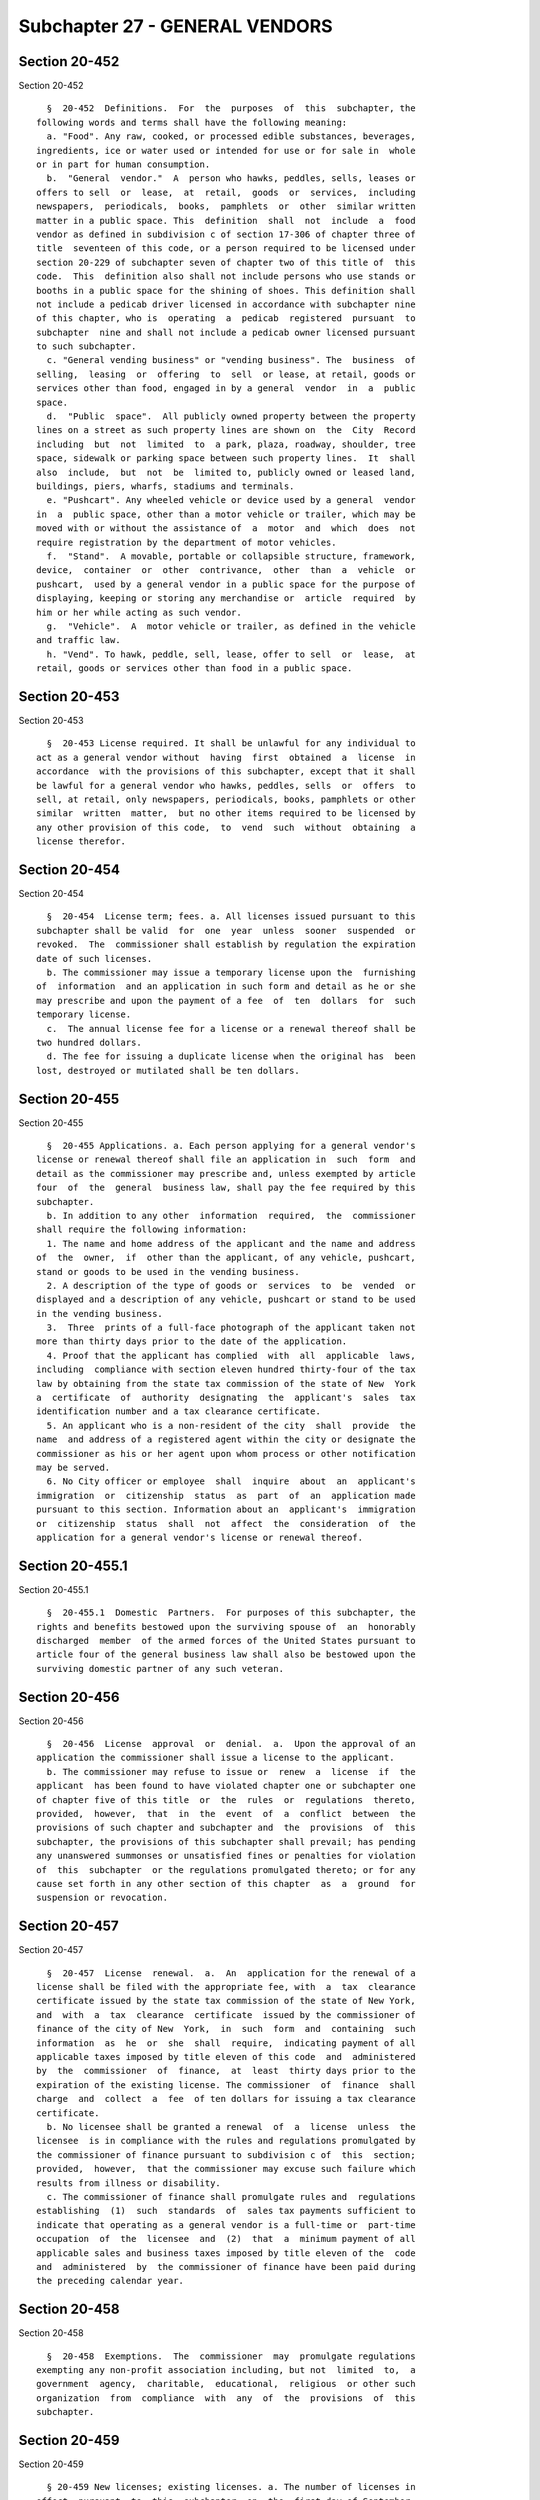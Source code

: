 Subchapter 27 - GENERAL VENDORS
===============================

Section 20-452
--------------

Section 20-452 ::    
        
     
        §  20-452  Definitions.  For  the  purposes  of  this  subchapter, the
      following words and terms shall have the following meaning:
        a. "Food". Any raw, cooked, or processed edible substances, beverages,
      ingredients, ice or water used or intended for use or for sale in  whole
      or in part for human consumption.
        b.  "General  vendor."  A  person who hawks, peddles, sells, leases or
      offers to sell  or  lease,  at  retail,  goods  or  services,  including
      newspapers,  periodicals,  books,  pamphlets  or  other  similar written
      matter in a public space. This  definition  shall  not  include  a  food
      vendor as defined in subdivision c of section 17-306 of chapter three of
      title  seventeen of this code, or a person required to be licensed under
      section 20-229 of subchapter seven of chapter two of this title of  this
      code.  This  definition also shall not include persons who use stands or
      booths in a public space for the shining of shoes. This definition shall
      not include a pedicab driver licensed in accordance with subchapter nine
      of this chapter, who is  operating  a  pedicab  registered  pursuant  to
      subchapter  nine and shall not include a pedicab owner licensed pursuant
      to such subchapter.
        c. "General vending business" or "vending business". The  business  of
      selling,  leasing  or  offering  to  sell  or lease, at retail, goods or
      services other than food, engaged in by a general  vendor  in  a  public
      space.
        d.  "Public  space".  All publicly owned property between the property
      lines on a street as such property lines are shown on  the  City  Record
      including  but  not  limited  to  a park, plaza, roadway, shoulder, tree
      space, sidewalk or parking space between such property lines.  It  shall
      also  include,  but  not  be  limited to, publicly owned or leased land,
      buildings, piers, wharfs, stadiums and terminals.
        e. "Pushcart". Any wheeled vehicle or device used by a general  vendor
      in  a  public space, other than a motor vehicle or trailer, which may be
      moved with or without the assistance of  a  motor  and  which  does  not
      require registration by the department of motor vehicles.
        f.  "Stand".  A movable, portable or collapsible structure, framework,
      device,  container  or  other  contrivance,  other  than  a  vehicle  or
      pushcart,  used by a general vendor in a public space for the purpose of
      displaying, keeping or storing any merchandise or  article  required  by
      him or her while acting as such vendor.
        g.  "Vehicle".  A  motor vehicle or trailer, as defined in the vehicle
      and traffic law.
        h. "Vend". To hawk, peddle, sell, lease, offer to sell  or  lease,  at
      retail, goods or services other than food in a public space.
    
    
    
    
    
    
    

Section 20-453
--------------

Section 20-453 ::    
        
     
        §  20-453 License required. It shall be unlawful for any individual to
      act as a general vendor without  having  first  obtained  a  license  in
      accordance  with the provisions of this subchapter, except that it shall
      be lawful for a general vendor who hawks, peddles, sells  or  offers  to
      sell, at retail, only newspapers, periodicals, books, pamphlets or other
      similar  written  matter,  but no other items required to be licensed by
      any other provision of this code,  to  vend  such  without  obtaining  a
      license therefor.
    
    
    
    
    
    
    

Section 20-454
--------------

Section 20-454 ::    
        
     
        §  20-454  License term; fees. a. All licenses issued pursuant to this
      subchapter shall be valid  for  one  year  unless  sooner  suspended  or
      revoked.  The  commissioner shall establish by regulation the expiration
      date of such licenses.
        b. The commissioner may issue a temporary license upon the  furnishing
      of  information  and an application in such form and detail as he or she
      may prescribe and upon the payment of a fee  of  ten  dollars  for  such
      temporary license.
        c.  The annual license fee for a license or a renewal thereof shall be
      two hundred dollars.
        d. The fee for issuing a duplicate license when the original has  been
      lost, destroyed or mutilated shall be ten dollars.
    
    
    
    
    
    
    

Section 20-455
--------------

Section 20-455 ::    
        
     
        §  20-455 Applications. a. Each person applying for a general vendor's
      license or renewal thereof shall file an application in  such  form  and
      detail as the commissioner may prescribe and, unless exempted by article
      four  of  the  general  business law, shall pay the fee required by this
      subchapter.
        b. In addition to any other  information  required,  the  commissioner
      shall require the following information:
        1. The name and home address of the applicant and the name and address
      of  the  owner,  if  other than the applicant, of any vehicle, pushcart,
      stand or goods to be used in the vending business.
        2. A description of the type of goods or  services  to  be  vended  or
      displayed and a description of any vehicle, pushcart or stand to be used
      in the vending business.
        3.  Three  prints of a full-face photograph of the applicant taken not
      more than thirty days prior to the date of the application.
        4. Proof that the applicant has complied  with  all  applicable  laws,
      including  compliance with section eleven hundred thirty-four of the tax
      law by obtaining from the state tax commission of the state of New  York
      a  certificate  of  authority  designating  the  applicant's  sales  tax
      identification number and a tax clearance certificate.
        5. An applicant who is a non-resident of the city  shall  provide  the
      name  and address of a registered agent within the city or designate the
      commissioner as his or her agent upon whom process or other notification
      may be served.
        6. No City officer or employee  shall  inquire  about  an  applicant's
      immigration  or  citizenship  status  as  part  of  an  application made
      pursuant to this section. Information about an  applicant's  immigration
      or  citizenship  status  shall  not  affect  the  consideration  of  the
      application for a general vendor's license or renewal thereof.
    
    
    
    
    
    
    

Section 20-455.1
----------------

Section 20-455.1 ::    
        
     
        §  20-455.1  Domestic  Partners.  For purposes of this subchapter, the
      rights and benefits bestowed upon the surviving spouse of  an  honorably
      discharged  member  of the armed forces of the United States pursuant to
      article four of the general business law shall also be bestowed upon the
      surviving domestic partner of any such veteran.
    
    
    
    
    
    
    

Section 20-456
--------------

Section 20-456 ::    
        
     
        §  20-456  License  approval  or  denial.  a.  Upon the approval of an
      application the commissioner shall issue a license to the applicant.
        b. The commissioner may refuse to issue or  renew  a  license  if  the
      applicant  has been found to have violated chapter one or subchapter one
      of chapter five of this title  or  the  rules  or  regulations  thereto,
      provided,  however,  that  in  the  event  of  a  conflict  between  the
      provisions of such chapter and subchapter and  the  provisions  of  this
      subchapter, the provisions of this subchapter shall prevail; has pending
      any unanswered summonses or unsatisfied fines or penalties for violation
      of  this  subchapter  or the regulations promulgated thereto; or for any
      cause set forth in any other section of this chapter  as  a  ground  for
      suspension or revocation.
    
    
    
    
    
    
    

Section 20-457
--------------

Section 20-457 ::    
        
     
        §  20-457  License  renewal.  a.  An  application for the renewal of a
      license shall be filed with the appropriate fee, with  a  tax  clearance
      certificate issued by the state tax commission of the state of New York,
      and  with  a  tax  clearance  certificate  issued by the commissioner of
      finance of the city of New  York,  in  such  form  and  containing  such
      information  as  he  or  she  shall  require,  indicating payment of all
      applicable taxes imposed by title eleven of this code  and  administered
      by  the  commissioner  of  finance,  at  least  thirty days prior to the
      expiration of the existing license. The commissioner  of  finance  shall
      charge  and  collect  a  fee  of ten dollars for issuing a tax clearance
      certificate.
        b. No licensee shall be granted a renewal  of  a  license  unless  the
      licensee  is in compliance with the rules and regulations promulgated by
      the commissioner of finance pursuant to subdivision c of  this  section;
      provided,  however,  that the commissioner may excuse such failure which
      results from illness or disability.
        c. The commissioner of finance shall promulgate rules and  regulations
      establishing  (1)  such  standards  of  sales tax payments sufficient to
      indicate that operating as a general vendor is a full-time or  part-time
      occupation  of  the  licensee  and  (2)  that  a  minimum payment of all
      applicable sales and business taxes imposed by title eleven of the  code
      and  administered  by  the commissioner of finance have been paid during
      the preceding calendar year.
    
    
    
    
    
    
    

Section 20-458
--------------

Section 20-458 ::    
        
     
        §  20-458  Exemptions.  The  commissioner  may  promulgate regulations
      exempting any non-profit association including, but not  limited  to,  a
      government  agency,  charitable,  educational,  religious  or other such
      organization  from  compliance  with  any  of  the  provisions  of  this
      subchapter.
    
    
    
    
    
    
    

Section 20-459
--------------

Section 20-459 ::    
        
     
        § 20-459 New licenses; existing licenses. a. The number of licenses in
      effect  pursuant  to  this  subchapter  on  the  first day of September,
      nineteen hundred seventy-nine shall be the maximum  number  of  licenses
      permitted to be in effect.
        b.  A license issued pursuant to this subchapter shall be renewable by
      the licensee upon its expiration or within sixty days of its  expiration
      provided the licensee meets all other requirements for renewal, provided
      that  the  license  has not been revoked, and provided that the licensee
      has not  committed  violations  which  could  be  a  basis  for  license
      revocation under any provision of this subchapter.
    
    
    
    
    
    
    

Section 20-460
--------------

Section 20-460 ::    
        
     
        §  20-460 Hearings. Unless otherwise specifically provided, notice and
      hearings upon denial of an application, the suspension or revocation  of
      a  license  or  the imposition of penalties provided in subdivision b of
      section 20-472 shall be in accordance with the provisions of chapter one
      of this title and the rules and regulations applicable thereto.
    
    
    
    
    
    
    

Section 20-461
--------------

Section 20-461 ::    
        
     
        § 20-461 Display of license. a. Each general vendor shall carry his or
      her  license  on his or her person and it shall be exhibited upon demand
      to any police officer, authorized officer or employee of the  department
      or other city agency.
        b.  The general vendor's license shall contain his or her name, his or
      her license number and a non-removable photograph of  the  licensee.  It
      shall  be  worn conspicuously by him or her at all times while he or she
      is operating as a general vendor.
    
    
    
    
    
    
    

Section 20-462
--------------

Section 20-462 ::    
        
     
        §  20-462 Notification of change. Whenever any information provided on
      the application for  a  license  or  renewal  thereof  has  changed  the
      licensee shall notify the commissioner within ten days of such change.
    
    
    
    
    
    
    

Section 20-463
--------------

Section 20-463 ::    
        
     
        § 20-463 Bookkeeping requirements. Each general vendor shall keep such
      written  records  as  the  commissioner may prescribe of all daily gross
      sales, purchases and expenses and receipts therefor and shall make  such
      available  for  inspection  by  an authorized officer or employee of any
      city agency.
    
    
    
    
    
    
    

Section 20-464
--------------

Section 20-464 ::    
        
     
        § 20-464 Duties of licensees. Each licensed general vendor shall:
        a. Permit regular inspections by the department or any authorized city
      agency of any goods, vehicle, pushcart or stand used in the operation of
      the  vending  business,  and  of any premises used by him or her for the
      storage or preparation of goods intended to be vended in such business;
        b. Provide  to  the  commissioner,  or  other  authorized  officer  or
      employee  of a city agency requesting such information, on a semi-annual
      basis, or more often  if  required  by  regulation  promulgated  by  the
      Commissioner,  the  address and name of the owners or the manufacturers,
      suppliers or distributors from whom the licensee  receives  his  or  her
      goods and also the address at which the licensee stores his or her goods
      or  any  vehicle, pushcart or stand used in the operation of the vending
      business;
        c. Not use or permit anyone else to use a vending vehicle, pushcart or
      stand for the sale or lease of any goods or  merchandise  prohibited  by
      the commissioner;
        d.  Not sell, lend, lease or in any manner transfer his or her license
      or any interest therein unless prior approval of  the  commissioner  has
      been obtained.
    
    
    
    
    
    
    

Section 20-465
--------------

Section 20-465 ::    
        
     
        §  20-465  Restrictions  on  the  placement of vehicles, pushcarts and
      stands; vending in certain areas prohibited. a. No general vendor  shall
      engage  in any vending business on any sidewalk unless such sidewalk has
      at least a twelve-foot wide clear pedestrian path to  be  measured  from
      the  boundary  of  any private property to any obstructions in or on the
      sidewalk, or if there are no obstructions, to  the  curb.  In  no  event
      shall  any  pushcart  or stand be placed on any part of a sidewalk other
      than that which abuts the curb.
        b. No general vendor shall occupy  more  than  eight  linear  feet  of
      public space parallel to the curb in the operation of a vending business
      and,  in  addition,  no general vendor operating any vending business on
      any sidewalk shall occupy more than three linear  feet  to  be  measured
      from the curb toward the property line.
        c.  No  vending  vehicle,  pushcart,  stand,  goods  or any other item
      related to the operation of a vending business shall touch, lean against
      or be affixed permanently or temporarily to any  building  or  structure
      including,  but  not  limited to lamp posts, parking meters, mail boxes,
      traffic signal stanchions,  fire  hydrants,  tree  boxes,  benches,  bus
      shelters, refuse baskets or traffic barriers.
        d.  No  vending  pushcart,  stand  or  goods  shall be located against
      display windows of fixed location businesses, nor shall they  be  within
      twenty  feet from any entranceway to any building, store, theatre, movie
      house, sports arena or other place of public assembly, or within  twenty
      feet  from  exits,  including  service  exits,  to  buildings  that  are
      exclusively residential at the street level.
        e. No general vendor shall vend within any bus  stop  or  taxi  stand,
      within  the  portion  of  the  sidewalk  abutting  any  no standing zone
      adjacent to a hospital as defined in subdivision one of section 2801  of
      the  New  York  state  public  health  law,  or  within  ten feet of any
      driveway, any subway entrance or exit, or any corner. For  the  purposes
      of  this  subdivision, ten feet from any corner shall be measured from a
      point where the property line on the nearest  intersecting  block  face,
      when extended, meets the curb.
        f.  Each  general  vendor  who  vends  from a pushcart or stand in the
      roadway shall obey all traffic and parking laws, rules  and  regulations
      as  now  exist  or as may be promulgated, but in no case shall a general
      vendor vend so as to restrict  the  continued  maintenance  of  a  clear
      passageway for vehicles.
        g.  (1)  No  general vendor shall vend on any street which is in a C4,
      C5, or C6 zoning district, or in the area bounded on the east by  Second
      Avenue,  on  the  south by Thirtieth Street, on the west by Ninth Avenue
      and Columbus Avenue and on the north by Sixty-fifth Street, except  that
      as chairperson of the street vendor review panel established pursuant to
      section  20-465.1 of this subchapter, the commissioner of the department
      of  small  business  services  or  his  or  her  designee  may   receive
      applications  from  any  person,  group, organization or other entity to
      permit general vendors on any street within said area or said zones,  or
      to prohibit general vendors on any other street. Such applications shall
      be  considered  by the street vendor review panel in accordance with the
      procedures enumerated in section 20-465.1 of this subchapter.
        (2) No general vendor shall vend on any street which is  in  the  area
      including  and  bounded on the east by the easterly side of Broadway, on
      the south by the southerly side of Liberty Street, on the  west  by  the
      westerly  side  of West Street and on the north by the northerly side of
      Vesey Street.
        (3) Upon issuance of a new general vendor license or a renewal  of  an
      existing  license,  the  commissioner shall provide a copy of subchapter
      twenty-seven of chapter two of this title and of the rules of  the  city
    
      of  New  York  implementing  such  subchapter  to  such  new  or renewal
      licensee.
        i.  No  general  vendor  shall  vend  on the median strip of a divided
      roadway unless such strip is intended for use as a  pedestrian  mall  or
      plaza.
        j.  No  general  vendor shall vend within the geographical areas under
      the jurisdiction of  the  department  of  parks  and  recreation  unless
      written  authorization  therefor has been obtained from the commissioner
      of such department, but  nothing  therein  contained  shall  exempt  any
      general  vendor  from  obtaining  a  license  in  accordance  with  this
      subchapter.
        k. Where exigent circumstances exist and a  police  officer  or  other
      authorized  officer  or  employee  of  any city agency gives notice to a
      general vendor to temporarily move from any location such general vendor
      shall not vend from such location. For the purposes of this subdivision,
      exigent circumstances shall include, but not be  limited  to,  unusually
      heavy  pedestrian or vehicular traffic, existence of any obstructions in
      the public space, an accident, fire  or  other  emergency  situation,  a
      parade,  demonstration or other such event or occurrence at or near such
      location.
        m. No general vendor shall vend over  any  ventilation  grill,  cellar
      door, manhole, transformer vault, or subway access grating.
        n.  No general vendor shall vend using the surface of the sidewalk, or
      a blanket or board placed immediately on the sidewalk or  on  top  of  a
      trash  receptacle  or cardboard boxes to display merchandise. No general
      vendor display may exceed five feet in height  from  ground  level.  The
      display may not be less than twenty-four inches above the sidewalk where
      the  display  surface  is  parallel to the sidewalk, and may not be less
      than twelve inches above the  sidewalk  where  the  display  surface  is
      vertical.    Where a rack or other display structure is placed on top of
      or above a table or other base, the size of the base shall not  be  less
      than  the size of the display structure placed thereon. Nothing shall be
      placed on the base so as to exceed the  size  limitations  contained  in
      this section.  No general vendor shall use any area other than that area
      immediately  beneath the surface of the display space for the storage of
      items for sale.
        o. No general vendor shall sell or offer for sale  any  item  directly
      from any parked or double parked motor vehicle.
        p.  No  general  vendor  shall  use electricity, electrical generating
      equipment or oil or gasoline powered equipment, devices or machinery  of
      any kind.
        q. No general vendor shall vend:
        1. within twenty feet from sidewalk cafes;
        2.  within five feet from (a) bus shelters, (b) newsstands, (c) public
      telephones or (d) disabled access ramps; and
    
    
    
    
    
    
    

Section 20-465.1
----------------

Section 20-465.1 ::    
        
     
        § 20-465.1 Street Vendor Review Panel.  a. There is hereby established
      a  street  vendor  review  panel  consisting of four members. Such panel
      shall include the commissioner  of  the  department  of  small  business
      services,  the  director  of  the  department  of  city planning and the
      commissioner of the department of transportation,  or  their  respective
      designees. Such panel shall also include a member appointed by the mayor
      upon  nomination by the speaker of the council.  The commissioner of the
      department of small business services or his or her designee shall serve
      as  chairperson.  The  departments  of  small  business  services,  city
      planning  and transportation shall provide such assistance as the street
      vendor review panel deems necessary and appropriate to enable such panel
      to carry out its responsibilities. In the same  manner  as  provided  in
      section  1043  of the city charter, the street vendor review panel shall
      promulgate, and may from time  to  time  amend,  rules  prohibiting  the
      operation  of  any general vending business or food vending business, as
      defined in chapter three of title seventeen of this code,  or  both,  on
      any  street, at any time, after making a determination that such vending
      business would constitute a serious and immediate threat to the  health,
      safety  and  well-being  of the public on the ground that such street at
      such time is regularly too congested by pedestrian or vehicular  traffic
      to  permit  the  operation  of  such business. No general vendor or food
      vendor, as defined in chapter three of  title  seventeen  of  the  code,
      shall vend on any such streets at any such times.
        b.  Requests  for  the  adoption or amendment of rules prohibiting the
      operation of any general vending business or food vending  business,  as
      defined  in  chapter  three of title seventeen of this code, or both, on
      any street, at any time, may be submitted to  the  commissioner  of  the
      department  of  small  business  services or his or her designee. Within
      sixty days after the submission  of  such  request,  the  street  vendor
      review  panel  shall convene to determine either to deny such request in
      writing, stating the reasons for denial, or to state  its  intention  to
      initiate rulemaking, by a specified date, concerning the subject of such
      request. In initiating a rulemaking, the panel shall not be bound by the
      streets  or  times requested, and may modify such streets and such times
      at its discretion. If the panel has stated  the  intention  to  initiate
      rulemaking,  it  shall publish such proposed rule for comment and public
      hearing in the same manner as  provided  in  subdivisions  b  and  d  of
      section  1043  of  the city charter. After consideration of the relevent
      comments presented, the panel may adopt a final rule  relating  to  such
      streets  and such times pursuant to subdivisions d and e of section 1043
      of the city charter.
        c. Copies of any rules promulgated pursuant to this section  shall  be
      mailed  to  each licensed general vendor or licensed food vendor, by the
      department or the department of health and mental hygiene, respectively,
      by regular mail at the last home address provided by the vendor  to  the
      department  or  the department of health and mental hygiene and shall be
      annexed to each license or renewal issued to any general vendor or  food
      vendor.
        d.  Nothing  herein contained shall exempt any general vendor from the
      provisions of subdivision g of section 20-465 of this subchapter.
    
    
    
    
    
    
    

Section 20-466
--------------

Section 20-466 ::    
        
     
        §  20-466  Prohibitions.  It shall be unlawful for any person to sell,
      give or otherwise transfer any goods or  merchandise  to  an  unlicensed
      general  vendor  for  resale  in  a public space or to rent or otherwise
      knowingly transfer  any  vehicle,  stand  or  pushcart  for  use  by  an
      unlicensed general vendor in a vending business in a public space.
    
    
    
    
    
    
    

Section 20-467
--------------

Section 20-467 ::    
        
     
        §  20-467  Suspension  and  revocation  of license. Any license issued
      pursuant to the provisions  of  this  subchapter  may  be  suspended  or
      revoked  by  the  commissioner  upon  notice  and hearing for any of the
      following causes:
        a. Fraud, misrepresentation, or  false  statements  contained  in  the
      application for the license;
        b.  Violation of chapter one or subchapter one of chapter five of this
      title of this code or the  regulations  promulgated  thereto;  provided,
      however,  that in the event of a conflict between the provisions of such
      chapter and subchapter  and  the  provisions  of  this  subchapter,  the
      provisions of this subchapter shall prevail;
        c.  Fraud,  misrepresentation,  or false statements made in connection
      with the selling or leasing of any goods or services;
        d. Four or more violations of any provision of this subchapter or  the
      regulations promulgated thereto in a two-year period;
        e.  Failure  to  answer a summons or notice of violation, appear for a
      hearing, or pay  a  fine  or  civil  penalty  imposed  pursuant  to  the
      provisions of this subchapter or the regulations promulgated hereunder;
        f.  Conviction  of  possessing  or selling stolen property pursuant to
      section 165.40, 165.45 or 165.50 of the penal law.
    
    
    
    
    
    
    

Section 20-468
--------------

Section 20-468 ::    
        
     
        §  20-468  Enforcement.  a.  Authorized  officers and employees of the
      department and members of the police department shall have the power  to
      enforce  all  laws,  rules  and regulations relating to general vendors.
      This provision shall in no way restrict any other power granted  by  law
      to an officer or employee of any city agency.
        b.  If  a  general  vendor  does  not  move his or her goods, vehicle,
      pushcart or stand when directed to do so by a police  officer  or  other
      authorized  officer  or  employee  of  the  city  in compliance with the
      provisions of subdivision k of section 20-465 such officer  or  employee
      is  authorized  to  provide  for  the  removal  of  such goods, vehicle,
      pushcart or stand to any garage, automobile  pound  or  other  place  of
      safety,  and  the  owner  or  other  person  lawfully  entitled  to  the
      possession of such vehicle, pushcart, stand or goods may be charged with
      reasonable costs for removal and storage payable prior to the release of
      such goods, vehicle, pushcart or stand.
        c. Any police officer may seize any  vehicle,  pushcart  or  stand  or
      other  such  device used by an unlicensed general vendor in violation of
      section 20-453 including a vehicle, pushcart, or other such device  used
      to transport goods sold, given or otherwise transferred to an unlicensed
      general vendor in violation of section 20-466 of this subchapter and may
      seize  any goods which are being sold by an unlicensed general vendor in
      violation of section 20-453 and such vehicle, pushcart, stand  or  goods
      or  other device shall be subject to forfeiture upon notice and judicial
      determination. If a forfeiture proceeding is not commenced, the owner or
      other person lawfully entitled to the possession of such goods, vehicle,
      pushcart, or stand or other device may be charged  with  the  reasonable
      cost for removal and storage payable prior to the release of such goods,
      vehicle,  pushcart  or  stand,  or  other  device  unless  the charge of
      unlicensed vending has been dismissed.
        d. If a general  vendor  operates  any  general  vending  business  in
      violation  of  the provisions of section 20-465.1 of this subchapter and
      any rules promulgated pursuant thereto on any such  street  and  at  any
      such  time  as  the  street  vendor  review  panel  has determined to be
      regularly too congested by pedestrian or vehicular traffic to permit the
      operation of any general vending business thereat without there being  a
      serious and immediate threat to the health, safety and well-being of the
      public,  or  if  a general vendor operates any such business in the area
      designated in paragraph two of subdivision g of section 20-465  of  this
      subchapter,  any  authorized  officer  or  employee of the department or
      member of the police department is authorized to provide for the removal
      of such general vendor's  goods,  vehicle,  pushcart  or  stand  to  any
      garage,  automobile  pound  or  other  place  of safety, and such goods,
      vehicle, pushcart or stand may be subject to forfeiture upon notice  and
      judicial  determination.  If  a forfeiture hearing is not commenced, the
      owner or other person  lawfully  entitled  to  the  possession  of  such
      vehicle,  pushcart,  stand or goods may be charged with reasonable costs
      for removal and storage payable prior to  the  release  of  such  goods,
      vehicle, pushcart or stand.
        e.  Any police officer may seize any vehicle, pushcart, stand or goods
      of a vendor operating any general vending business in violation  of  the
      following  subdivisions  of section 20-465: subdivisions b, e, i, or the
      provisions of subdivision  m  relating  to  obstruction  of  ventilation
      grilles.  The  owner or other person lawfully entitled to the possession
      of  such  vehicle,  pushcart,  stand,  or  goods  may  be  charged  with
      reasonable costs for removal and storage payable prior to the release of
      such  vehicle,  pushcart,  stand or goods, unless the violation has been
      dismissed.
    
        f. If a general vendor who exclusively vends written  matter  conducts
      such business with the use of a vehicle, pushcart or stand, or using the
      surface of the sidewalk, or a blanket or board placed immediately on the
      sidewalk  or  on top of a trash receptacle or cardboard boxes to display
      merchandise,  on  any  street  and  at  any  time where both (i) general
      vending is prohibited pursuant to section 20-465.1  of  this  subchapter
      and  any  rules promulgated thereunder or paragraph two of subdivision g
      of  section  20-465  of  this  subchapter;  and  (ii)  food  vending  is
      prohibited pursuant to section 20-465.1 of this subchapter and any rules
      promulgated  thereunder  or  pursuant  to  subdivision k or 1 of section
      17-315  of  this  code,  any  authorized  officer  or  employee  of  the
      department  or  member of the police department is authorized to provide
      for the removal of such general vendor's  goods,  vehicle,  pushcart  or
      stand to any garage, automobile pound or other place of safety.
    
    
    
    
    
    
    

Section 20-469
--------------

Section 20-469 ::    
        
     
        §  20-469  Forfeiture.  a. Notice of the institution of the forfeiture
      proceeding shall be in accordance  with  the  provisions  of  the  civil
      practice law and rules.
        b.  The police department having custody of the seized property, after
      judicial determination of forfeiture shall, upon a public notice  of  at
      least  five  days,  sell such forfeited property at public sale. The net
      proceeds of such sale shall be paid into the general fund of  the  city.
      In  the  alternative,  any such property may be used or converted to use
      for the purpose of any city, state or federal agency, or for  charitable
      purposes,  upon consultation with the human resources administration and
      other appropriate city  agencies,  and  the  police  commissioner  shall
      report  annually  to  the  city  council  on  the  distribution  of such
      property.
    
    
    
    
    
    
    

Section 20-470
--------------

Section 20-470 ::    
        
     
        §  20-470  Seizure  of perishable goods. In the event that any seizure
      made pursuant to this subchapter shall include any perishable  items  or
      food  products which cannot be retained in custody without such items or
      food products becoming unwholesome, putrid, decomposed or unfit  in  any
      way, they may be delivered to the commissioner of health for disposition
      pursuant to the provisions of section 17-323 of this code.
    
    
    
    
    
    
    

Section 20-471
--------------

Section 20-471 ::    
        
     
        §  20-471 Regulations. The commissioner shall make such regulations as
      deemed necessary for the proper implementation and enforcement  of  this
      subchapter.
    
    
    
    
    
    
    

Section 20-472
--------------

Section 20-472 ::    
        
     
        §  20-472  Penalties.  a.  Any  person  who violates the provisions of
      sections 20-453 and 20-474.1 of this subchapter shall  be  guilty  of  a
      misdemeanor  punishable  by  a  fine  of not less than two hundred fifty
      dollars nor more than one thousand dollars, or by imprisonment  for  not
      more  than  three  months  or  by  both  such  fine and imprisonment. In
      addition, any police officer may seize any  vehicle  used  to  transport
      goods to a general vendor, along with the goods contained therein, where
      the driver is required to but cannot produce evidence of a distributor's
      license.  Any  vehicle  and goods so seized may be subject to forfeiture
      upon notice and judicial determination. If a  forfeiture  proceeding  is
      not commenced, the owner or other person lawfully entitled to possession
      of  such  vehicle  and goods may be charged with the reasonable cost for
      removal and storage payable prior to the release  of  such  vehicle  and
      goods, unless the charge of unlicensed distributing has been dismissed.
        b.  Except  as provided in subdivision a of this section, a person who
      violates any provision of  this  subchapter  or  any  of  the  rules  or
      regulations   promulgated  hereunder  shall  be  guilty  of  an  offense
      punishable by the court as follows:
        1. For the first violation, a fine of not less  than  twenty-five  nor
      more than fifty dollars.
        2.  For  the  second  violation  issued  for the same offense within a
      period of two years of the date of a first violation, a fine of not less
      than fifty dollars nor more than one hundred dollars.
        3. For a third violation issued for the same offense within  a  period
      of  two  years of the date of a first violation, a fine of not less than
      one hundred dollars nor more than two hundred and fifty dollars.
        4. For any subsequent violations issued for the same offense within  a
      period  of  two years of the date of a first violation, a penalty of not
      more than five hundred dollars.
        c. 1. In addition to the penalties prescribed by subdivision a of this
      section, any person who  violates,  or  any  person  aiding  another  to
      violate,  the  provisions  of section 20-453 of this subchapter shall be
      liable for a civil penalty of not less than two  hundred  fifty  dollars
      nor  more  than  one  thousand  dollars  together  with a penalty of two
      hundred fifty dollars per day for every day during which the  unlicensed
      business operated.
        2.  In  addition  to the penalties prescribed by subdivision b of this
      section,  any  person  who  violates  any  of  the  provisions  of  this
      subchapter,  other  than  section  20-453,  or  any  of  the  rules  and
      regulations promulgated hereunder shall be liable for a civil penalty as
      follows:
        (a) For the first violation, a penalty of not  less  than  twenty-five
      nor more than fifty dollars.
        (b)  For  the  second  violation  issued for the same offense within a
      period of two years of the date of a first violation, a penalty  of  not
      less than fifty dollars nor more than one hundred dollars.
        (c)  For  the  third  violation  issued  for the same offense within a
      period of two years of the date of a first violation, a penalty  of  not
      less  than  one  hundred  dollars  nor  more  than two hundred and fifty
      dollars.
        (d) For any subsequent violations issued for the same offense within a
      period of two years of the date of a first violation, a penalty  of  not
      more than five hundred dollars.
        d.  A  proceeding  to recover any civil penalty authorized pursuant to
      the provisions of subdivision c of this section shall  be  commenced  by
      the  service  of  a notice of violation which shall be returnable to the
      environmental control board. The board shall have the  power  to  impose
      the penalties prescribed by subdivision c of this section.
    
        e.  Any  person  who  violates  the  provisions of sections 20-465 and
      20-465.1 of this subchapter and any rules promulgated  thereunder  shall
      be  guilty  of  a misdemeanor punishable by a fine of not more than five
      hundred dollars, or by imprisonment for not more than thirty days or  by
      both such fine and imprisonment.
    
    
    
    
    
    
    

Section 20-472.1
----------------

Section 20-472.1 ::    
        
     
        §   20-472.1   Reports   on   vendor  license  renewals,  suspensions,
      revocations, and adjudications. a. Commencing on June 1, 2013, and every
      twelve months thereafter, the department shall issue an annual report to
      the  council  with  respect  to   general   vendor   license   renewals,
      suspensions,  and  revocations.  Each report shall include the following
      information for the twelve-month period prior to  the  issuance  of  the
      report: (i) the number of general vendor license renewals denied and the
      basis  for each such denial, including but not limited to outstanding or
      multiple violations of the  provisions  of  this  subchapter;  (ii)  the
      number  of  general vendor licenses suspended pursuant to section 20-467
      of this subchapter and the basis for each such suspension; and (iii) the
      number of general vendor licenses revoked pursuant to section 20-467  of
      this subchapter and the basis for each such revocation.
        b.  Commencing on June 1, 2013, and every three months thereafter, the
      environmental control board shall issue quarterly reports to the council
      with respect to violations that were issued pursuant to this  subchapter
      or  to  subchapter  two  of  chapter  three  of  title  seventeen of the
      administrative code, and that  were  adjudicated  by  the  environmental
      control  board. Each report shall detail the three-month period prior to
      the issuance of the report. Such report shall include:
        1. the number of  hearings  held  to  adjudicate  violations  of  each
      section of such subchapters;
        2.  for each section of such subchapters the number of violations: (a)
      adjudicated during the period; (b) for which vendors were found  liable;
      and (c) for which vendors were found not liable;
        3. the dollar amount of each civil penalty imposed by the board; and
        4.  the  dollar  amount collected on each civil penalty imposed by the
      board.
    
    
    
    
    
    
    

Section 20-473
--------------

Section 20-473 ::    
        
     
        §  20-473  Exemptions for general vendors who exclusively vend written
      matter. General vendors who exclusively vend written matter  are  exempt
      from  the  following  provisions  of  this  subchapter: sections 20-454,
      20-455, 20-456, 20-457,  20-459,  20-461,  20-462,  20-463  and  20-464;
      paragraph  one  of  subdivision  g  of  section 20-465; subdivision j of
      section 20-465, except that nothing herein shall be construed to deprive
      the commissioner of the  department  of  parks  and  recreation  of  the
      authority  to  regulate  the  vending  of  written  matter  in  a manner
      consistent with the purpose of the parks and  the  declared  legislative
      intent  of  this  subchapter; section 20-465.1 and any rules promulgated
      thereunder, except that on any street  where  both  general  vending  is
      prohibited pursuant to section 20-465.1 of this subchapter and any rules
      promulgated  thereunder  and  food  vending  is  prohibited  pursuant to
      section 20-465.1 of this subchapter and any rules promulgated thereunder
      or pursuant to subdivision 1 of section 17-315  of  this  code,  general
      vendors  who  exclusively  vend written matter shall not be permitted to
      vend with the use of any vehicle, pushcart or stand; sections 20-466 and
      20-467; subdivisions c and d of  section  20-468;  sections  20-469  and
      20-470; and subdivision a, and paragraph one of subdivision c of section
      20-472.
    
    
    
    
    
    
    

Section 20-474
--------------

Section 20-474 ::    
        
     
        §  20-474  Procedures  for  recovery  of  written matter that has been
      removed. A general vendor who exclusively vends written matter  and  who
      has  had  any  written matter, or any vehicle, pushcart or stand removed
      under the provisions of subdivisions b, e or f of section 20-468 of this
      subchapter may serve upon the officer in charge of the police department
      facility in which the property is located notice of a  request  for  the
      return   of   such  property  either  before  or  after  a  judicial  or
      administrative determination, conducted in accordance with  chapter  one
      of  this  title  and  all  other  laws, rules and regulations applicable
      thereto, of the violation underlying the removal of such written matter,
      vehicle, pushcart or stand has been made irrespective of the  result  of
      such determination. Unless the judicial or administrative proceeding has
      terminated  in favor of such vendor, the owner, or other person lawfully
      entitled to the possession of such vehicle, pushcart, stand  or  written
      matter  which has been removed under the aforementioned provisions shall
      be charged with reasonable costs for removal and storage,  payable  upon
      or after the judicial or administrative determination that the violation
      underlying  the  removal  of  such  written matter, vehicle, pushcart or
      stand occurred. Such charge for removal  and  storage,  which  shall  be
      established  by the police commissioner by regulation shall be made part
      of  the  fine,  penalty  or  judgment  rendered  in  the   judicial   or
      administrative  proceeding  and  shall  be paid to the police department
      property clerk by the judicial or  administrative  body  receiving  such
      fine, penalty or judgment.
    
    
    
    
    
    
    

Section 20-474.1
----------------

Section 20-474.1 ::    
        
     
        §   20-474.1   Delivery  to  general  vendors;  distributor's  license
      required.  a. It shall be unlawful for any individual to transport goods
      by means of a motor vehicle, as defined in the vehicle and traffic  law,
      to  a  public  space  for  sale  or  other transfer to a general vendor,
      without having first obtained a distributor's license in accordance with
      the provisions of this subchapter. For  the  purpose  of  this  section,
      "distributor"  shall be defined as any person or organization engaged in
      the sale, consignment, or distribution of goods for sale or resale by  a
      general  vendor. This shall not include an owner of goods who personally
      operates a motor vehicle to transport such goods exclusively to and from
      a location from which the owner  will  personally  sell  such  goods  in
      compliance  with  all  applicable laws. For the purpose of this section,
      "public space" shall be defined as all publicly owned  property  between
      the  property  lines on a street as such property lines are shown on the
      City map including but not limited to a park, plaza, roadway,  shoulder,
      tree  space,  sidewalk  or parking space between such property lines. It
      shall also include, but not be limited  to,  publicly  owned  or  leased
      land, buildings, piers, wharfs, stadiums, and terminals.
        b.  Where the distributor does not personally drive the vehicle, he or
      she shall cause the driver to carry proof of the distributor's  license,
      which  the  driver  shall  furnish  upon  demand to any officer or agent
      empowered to enforce the law. No distributor shall permit any driver  he
      or  she  employs  to  engage in, on the distributor's behalf, any of the
      activities for which a license is required unless such  driver  complies
      with all regulations promulgated pursuant to this subchapter.
        c.  Each  person  applying  for  a  distributor's  license, or renewal
      thereof, shall file an application  in  such  form  and  detail  as  the
      commissioner  may  prescribe  and shall pay such license fee as shall be
      established by the commissioner by regulation. In addition to any  other
      information  required,  the  commissioner  shall  require  the following
      information:
        1. The name and home and business address of the applicant;
        2. The name and home and business address of the owner, if other  than
      the applicant, of the goods to be delivered;
        3. A description of the type of goods or services to be delivered;
        4.  Three  prints of a full-face photograph of the applicant taken not
      more than thirty days prior to the date of the application;
        5. Proof that the applicant has obtained from the state tax commission
      of the state of New York a  certificate  of  authority  designating  the
      applicant's sales tax identification number;
        6.  An  applicant  who is a non-resident of the city shall provide the
      name and address of a registered agent within the city or designate  the
      commissioner as his or her agent upon whom process or other notification
      may be served;
        7.  Any  changes  in the information provided in an application for an
      original license or renewal thereof, which arise during the term of  the
      license  shall  be reported to the commissioner in writing within thirty
      days.
    
    
    
    
    
    
    

Section 20-474.2
----------------

Section 20-474.2 ::    
        
     
        §  20-474.2  Delivery  vehicle  identification  required. a. No person
      shall engage in any  activity  for  which  a  distributor's  license  is
      required  unless  the  motor  vehicle used therefor is identified in the
      manner prescribed by law or regulation.
        b. Any vehicle used by a distributor to transport goods to  a  general
      vendor  must be visually identified by a sign conspicuously displayed on
      the side of the vehicle. The following information shall be clearly  and
      legibly  displayed  on  such  sign:  the  licensee's  name, address, and
      business telephone number; the words "General Vending Distributor";  and
      the department's telephone complaint number. The letters and numerals of
      such  display  shall not be less than one and one-half inches in height,
      with a width of at least one-quarter of an inch, and  shall  be  colored
      black  or  white,  whichever  is  most  prominent against the background
      color.
        c. Signs used to identify delivery vehicles may be removable, but must
      be securely fastened whenever the vehicle is used to deliver  or  remove
      goods  to  or  from  a  general  vendor.  The  sign must remain securely
      attached throughout the time it takes to load or unload goods.
    
    
    
    
    
    
    

Section 20-474.3
----------------

Section 20-474.3 ::    
        
     
        §  20-474.3  Failure  to  produce  license;  presumptive  evidence  of
      unlicensed activity. a. In any civil or criminal action  or  proceeding,
      failure  by  a general vendor who is required to be licensed pursuant to
      the provisions of this subchapter  to  exhibit  upon  demand  a  general
      vendor's license in accordance with the provisions of this subchapter to
      any  police  officer or authorized officer or employee of the department
      or other city agency shall be presumptive  evidence  that  such  general
      vendor is not duly licensed.
        b.  In  any  civil  or  criminal  action or proceeding, failure by any
      person who is required to obtain a distributor's license pursuant to the
      provisions of this subchapter, or failure by the driver of such  person,
      to  exhibit  upon  demand a distributor's license in accordance with the
      provisions of this  subchapter  to  any  police  officer  or  authorized
      officer  or  employee  of  the  department or other city agency shall be
      presumptive evidence that such person is not duly licensed.
    
    
    
    
    
    
    

